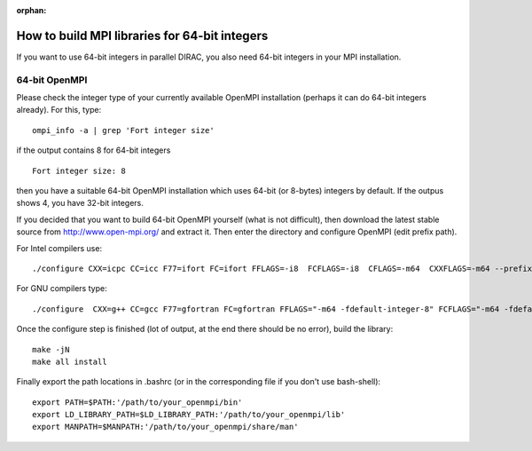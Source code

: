 :orphan:

How to build MPI libraries for 64-bit integers
----------------------------------------------

If you want to use 64-bit integers in parallel DIRAC, you also need 64-bit integers in your MPI installation.

64-bit OpenMPI
~~~~~~~~~~~~~~

Please check the integer type of your currently available OpenMPI installation (perhaps it can do 64-bit integers already).
For this, type:

::

 ompi_info -a | grep 'Fort integer size'

if the output contains 8 for 64-bit integers

::

  Fort integer size: 8

then you have a suitable 64-bit OpenMPI installation which uses 64-bit (or 8-bytes) integers by default. 
If the outpus shows 4, you have 32-bit integers.

If you decided that you want to build 64-bit OpenMPI yourself (what is not difficult),
then download the latest stable source from http://www.open-mpi.org/ and extract it.
Then enter the directory and configure OpenMPI (edit prefix path).

For Intel compilers use:

::

 ./configure CXX=icpc CC=icc F77=ifort FC=ifort FFLAGS=-i8  FCFLAGS=-i8  CFLAGS=-m64  CXXFLAGS=-m64 --prefix=/path/to/your_openmpi

For GNU compilers type:

::

 ./configure  CXX=g++ CC=gcc F77=gfortran FC=gfortran FFLAGS="-m64 -fdefault-integer-8" FCFLAGS="-m64 -fdefault-integer-8" CFLAGS=-m64 CXXFLAGS=-m64 --prefix=/path/to/your_openmpi

Once the configure step is finished (lot of output, at the end there should be no error), build the library:

::

 make -jN
 make all install


Finally export the path locations in .bashrc (or in the corresponding file if you don't use bash-shell):

::

  export PATH=$PATH:'/path/to/your_openmpi/bin'
  export LD_LIBRARY_PATH=$LD_LIBRARY_PATH:'/path/to/your_openmpi/lib'
  export MANPATH=$MANPATH:'/path/to/your_openmpi/share/man'


